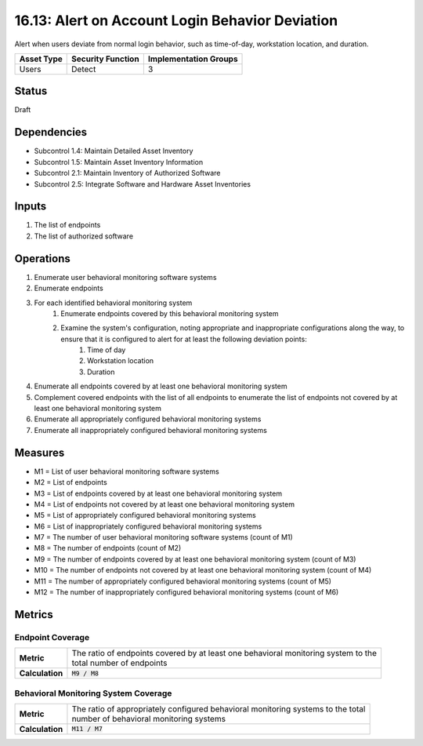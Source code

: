 16.13: Alert on Account Login Behavior Deviation
=========================================================
Alert when users deviate from normal login behavior, such as time-of-day, workstation location, and duration.

.. list-table::
	:header-rows: 1

	* - Asset Type 
	  - Security Function
	  - Implementation Groups
	* - Users
	  - Detect
	  - 3

Status
------
Draft

Dependencies
------------
* Subcontrol 1.4: Maintain Detailed Asset Inventory
* Subcontrol 1.5: Maintain Asset Inventory Information
* Subcontrol 2.1: Maintain Inventory of Authorized Software
* Subcontrol 2.5: Integrate Software and Hardware Asset Inventories

Inputs
-----------
#. The list of endpoints
#. The list of authorized software

Operations
----------
#. Enumerate user behavioral monitoring software systems
#. Enumerate endpoints
#. For each identified behavioral monitoring system
	#. Enumerate endpoints covered by this behavioral monitoring system
	#. Examine the system's configuration, noting appropriate and inappropriate configurations along the way, to ensure that it is configured to alert for at least the following deviation points:
		#. Time of day
		#. Workstation location
		#. Duration
#. Enumerate all endpoints covered by at least one behavioral monitoring system
#. Complement covered endpoints with the list of all endpoints to enumerate the list of endpoints not covered by at least one behavioral monitoring system
#. Enumerate all appropriately configured behavioral monitoring systems
#. Enumerate all inappropriately configured behavioral monitoring systems

Measures
--------
* M1 = List of user behavioral monitoring software systems
* M2 = List of endpoints 
* M3 = List of endpoints covered by at least one behavioral monitoring system
* M4 = List of endpoints not covered by at least one behavioral monitoring system
* M5 = List of appropriately configured behavioral monitoring systems
* M6 = List of inappropriately configured behavioral monitoring systems
* M7 = The number of user behavioral monitoring software systems (count of M1)
* M8 = The number of endpoints (count of M2)
* M9 = The number of endpoints covered by at least one behavioral monitoring system (count of M3)
* M10 = The number of endpoints not covered by at least one behavioral monitoring system (count of M4)
* M11 = The number of appropriately configured behavioral monitoring systems (count of M5)
* M12 = The number of inappropriately configured behavioral monitoring systems (count of M6)

Metrics
-------

Endpoint Coverage
^^^^^^^^^^^^^^^^^
.. list-table::

	* - **Metric**
	  - | The ratio of endpoints covered by at least one behavioral monitoring system to the
	    | total number of endpoints
	* - **Calculation**
	  - :code:`M9 / M8`

Behavioral Monitoring System Coverage
^^^^^^^^^^^^^^^^^^^^^^^^^^^^^^^^^^^^^
.. list-table::

	* - **Metric**
	  - | The ratio of appropriately configured behavioral monitoring systems to the total
	    | number of behavioral monitoring systems
	* - **Calculation**
	  - :code:`M11 / M7`

.. history
.. authors
.. license